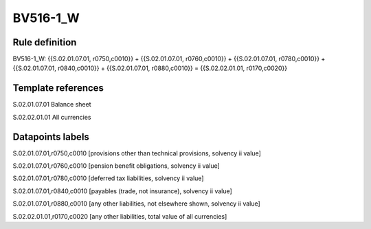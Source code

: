 =========
BV516-1_W
=========

Rule definition
---------------

BV516-1_W: {{S.02.01.07.01, r0750,c0010}} + {{S.02.01.07.01, r0760,c0010}} + {{S.02.01.07.01, r0780,c0010}} + {{S.02.01.07.01, r0840,c0010}} + {{S.02.01.07.01, r0880,c0010}} = {{S.02.02.01.01, r0170,c0020}}


Template references
-------------------

S.02.01.07.01 Balance sheet

S.02.02.01.01 All currencies


Datapoints labels
-----------------

S.02.01.07.01,r0750,c0010 [provisions other than technical provisions, solvency ii value]

S.02.01.07.01,r0760,c0010 [pension benefit obligations, solvency ii value]

S.02.01.07.01,r0780,c0010 [deferred tax liabilities, solvency ii value]

S.02.01.07.01,r0840,c0010 [payables (trade, not insurance), solvency ii value]

S.02.01.07.01,r0880,c0010 [any other liabilities, not elsewhere shown, solvency ii value]

S.02.02.01.01,r0170,c0020 [any other liabilities, total value of all currencies]



